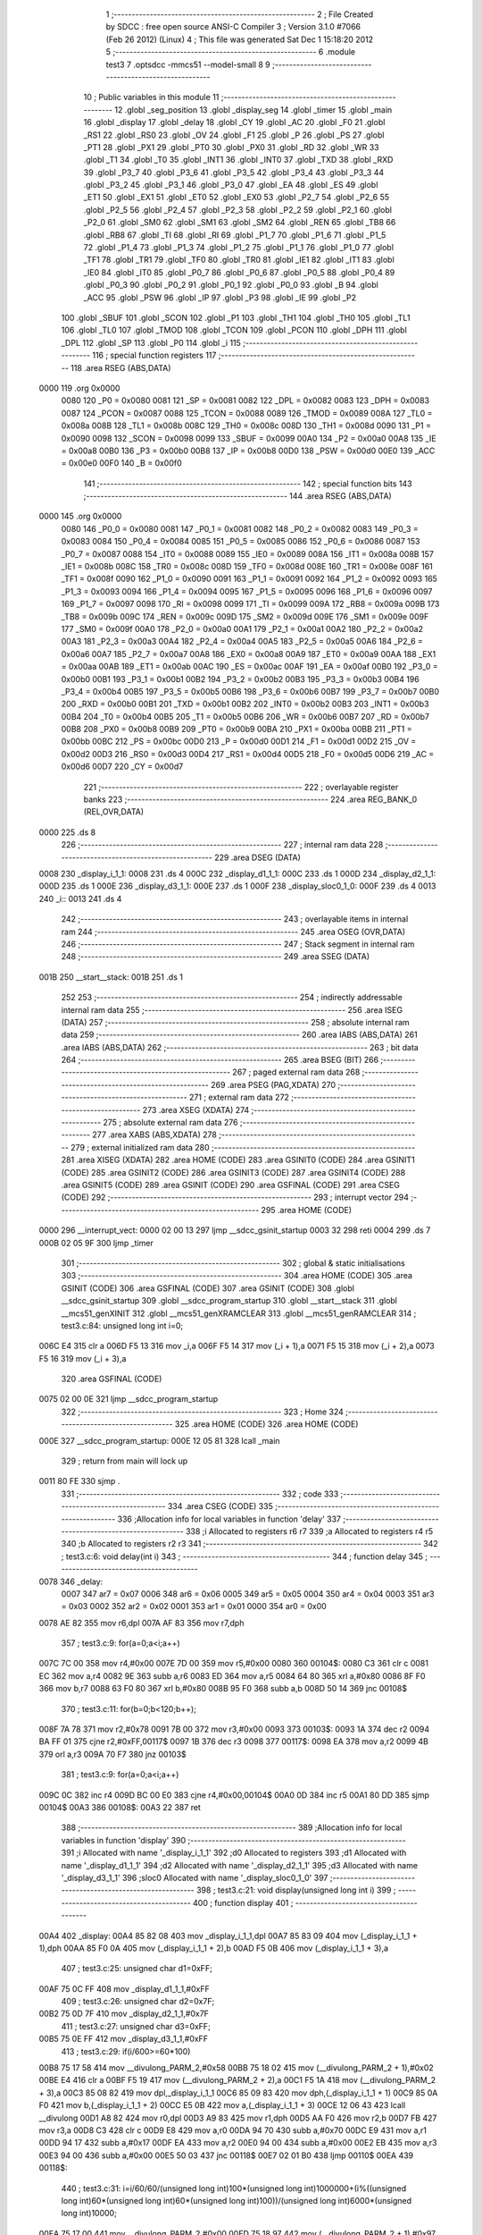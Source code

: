                               1 ;--------------------------------------------------------
                              2 ; File Created by SDCC : free open source ANSI-C Compiler
                              3 ; Version 3.1.0 #7066 (Feb 26 2012) (Linux)
                              4 ; This file was generated Sat Dec  1 15:18:20 2012
                              5 ;--------------------------------------------------------
                              6 	.module test3
                              7 	.optsdcc -mmcs51 --model-small
                              8 	
                              9 ;--------------------------------------------------------
                             10 ; Public variables in this module
                             11 ;--------------------------------------------------------
                             12 	.globl _seg_position
                             13 	.globl _display_seg
                             14 	.globl _timer
                             15 	.globl _main
                             16 	.globl _display
                             17 	.globl _delay
                             18 	.globl _CY
                             19 	.globl _AC
                             20 	.globl _F0
                             21 	.globl _RS1
                             22 	.globl _RS0
                             23 	.globl _OV
                             24 	.globl _F1
                             25 	.globl _P
                             26 	.globl _PS
                             27 	.globl _PT1
                             28 	.globl _PX1
                             29 	.globl _PT0
                             30 	.globl _PX0
                             31 	.globl _RD
                             32 	.globl _WR
                             33 	.globl _T1
                             34 	.globl _T0
                             35 	.globl _INT1
                             36 	.globl _INT0
                             37 	.globl _TXD
                             38 	.globl _RXD
                             39 	.globl _P3_7
                             40 	.globl _P3_6
                             41 	.globl _P3_5
                             42 	.globl _P3_4
                             43 	.globl _P3_3
                             44 	.globl _P3_2
                             45 	.globl _P3_1
                             46 	.globl _P3_0
                             47 	.globl _EA
                             48 	.globl _ES
                             49 	.globl _ET1
                             50 	.globl _EX1
                             51 	.globl _ET0
                             52 	.globl _EX0
                             53 	.globl _P2_7
                             54 	.globl _P2_6
                             55 	.globl _P2_5
                             56 	.globl _P2_4
                             57 	.globl _P2_3
                             58 	.globl _P2_2
                             59 	.globl _P2_1
                             60 	.globl _P2_0
                             61 	.globl _SM0
                             62 	.globl _SM1
                             63 	.globl _SM2
                             64 	.globl _REN
                             65 	.globl _TB8
                             66 	.globl _RB8
                             67 	.globl _TI
                             68 	.globl _RI
                             69 	.globl _P1_7
                             70 	.globl _P1_6
                             71 	.globl _P1_5
                             72 	.globl _P1_4
                             73 	.globl _P1_3
                             74 	.globl _P1_2
                             75 	.globl _P1_1
                             76 	.globl _P1_0
                             77 	.globl _TF1
                             78 	.globl _TR1
                             79 	.globl _TF0
                             80 	.globl _TR0
                             81 	.globl _IE1
                             82 	.globl _IT1
                             83 	.globl _IE0
                             84 	.globl _IT0
                             85 	.globl _P0_7
                             86 	.globl _P0_6
                             87 	.globl _P0_5
                             88 	.globl _P0_4
                             89 	.globl _P0_3
                             90 	.globl _P0_2
                             91 	.globl _P0_1
                             92 	.globl _P0_0
                             93 	.globl _B
                             94 	.globl _ACC
                             95 	.globl _PSW
                             96 	.globl _IP
                             97 	.globl _P3
                             98 	.globl _IE
                             99 	.globl _P2
                            100 	.globl _SBUF
                            101 	.globl _SCON
                            102 	.globl _P1
                            103 	.globl _TH1
                            104 	.globl _TH0
                            105 	.globl _TL1
                            106 	.globl _TL0
                            107 	.globl _TMOD
                            108 	.globl _TCON
                            109 	.globl _PCON
                            110 	.globl _DPH
                            111 	.globl _DPL
                            112 	.globl _SP
                            113 	.globl _P0
                            114 	.globl _i
                            115 ;--------------------------------------------------------
                            116 ; special function registers
                            117 ;--------------------------------------------------------
                            118 	.area RSEG    (ABS,DATA)
   0000                     119 	.org 0x0000
                    0080    120 _P0	=	0x0080
                    0081    121 _SP	=	0x0081
                    0082    122 _DPL	=	0x0082
                    0083    123 _DPH	=	0x0083
                    0087    124 _PCON	=	0x0087
                    0088    125 _TCON	=	0x0088
                    0089    126 _TMOD	=	0x0089
                    008A    127 _TL0	=	0x008a
                    008B    128 _TL1	=	0x008b
                    008C    129 _TH0	=	0x008c
                    008D    130 _TH1	=	0x008d
                    0090    131 _P1	=	0x0090
                    0098    132 _SCON	=	0x0098
                    0099    133 _SBUF	=	0x0099
                    00A0    134 _P2	=	0x00a0
                    00A8    135 _IE	=	0x00a8
                    00B0    136 _P3	=	0x00b0
                    00B8    137 _IP	=	0x00b8
                    00D0    138 _PSW	=	0x00d0
                    00E0    139 _ACC	=	0x00e0
                    00F0    140 _B	=	0x00f0
                            141 ;--------------------------------------------------------
                            142 ; special function bits
                            143 ;--------------------------------------------------------
                            144 	.area RSEG    (ABS,DATA)
   0000                     145 	.org 0x0000
                    0080    146 _P0_0	=	0x0080
                    0081    147 _P0_1	=	0x0081
                    0082    148 _P0_2	=	0x0082
                    0083    149 _P0_3	=	0x0083
                    0084    150 _P0_4	=	0x0084
                    0085    151 _P0_5	=	0x0085
                    0086    152 _P0_6	=	0x0086
                    0087    153 _P0_7	=	0x0087
                    0088    154 _IT0	=	0x0088
                    0089    155 _IE0	=	0x0089
                    008A    156 _IT1	=	0x008a
                    008B    157 _IE1	=	0x008b
                    008C    158 _TR0	=	0x008c
                    008D    159 _TF0	=	0x008d
                    008E    160 _TR1	=	0x008e
                    008F    161 _TF1	=	0x008f
                    0090    162 _P1_0	=	0x0090
                    0091    163 _P1_1	=	0x0091
                    0092    164 _P1_2	=	0x0092
                    0093    165 _P1_3	=	0x0093
                    0094    166 _P1_4	=	0x0094
                    0095    167 _P1_5	=	0x0095
                    0096    168 _P1_6	=	0x0096
                    0097    169 _P1_7	=	0x0097
                    0098    170 _RI	=	0x0098
                    0099    171 _TI	=	0x0099
                    009A    172 _RB8	=	0x009a
                    009B    173 _TB8	=	0x009b
                    009C    174 _REN	=	0x009c
                    009D    175 _SM2	=	0x009d
                    009E    176 _SM1	=	0x009e
                    009F    177 _SM0	=	0x009f
                    00A0    178 _P2_0	=	0x00a0
                    00A1    179 _P2_1	=	0x00a1
                    00A2    180 _P2_2	=	0x00a2
                    00A3    181 _P2_3	=	0x00a3
                    00A4    182 _P2_4	=	0x00a4
                    00A5    183 _P2_5	=	0x00a5
                    00A6    184 _P2_6	=	0x00a6
                    00A7    185 _P2_7	=	0x00a7
                    00A8    186 _EX0	=	0x00a8
                    00A9    187 _ET0	=	0x00a9
                    00AA    188 _EX1	=	0x00aa
                    00AB    189 _ET1	=	0x00ab
                    00AC    190 _ES	=	0x00ac
                    00AF    191 _EA	=	0x00af
                    00B0    192 _P3_0	=	0x00b0
                    00B1    193 _P3_1	=	0x00b1
                    00B2    194 _P3_2	=	0x00b2
                    00B3    195 _P3_3	=	0x00b3
                    00B4    196 _P3_4	=	0x00b4
                    00B5    197 _P3_5	=	0x00b5
                    00B6    198 _P3_6	=	0x00b6
                    00B7    199 _P3_7	=	0x00b7
                    00B0    200 _RXD	=	0x00b0
                    00B1    201 _TXD	=	0x00b1
                    00B2    202 _INT0	=	0x00b2
                    00B3    203 _INT1	=	0x00b3
                    00B4    204 _T0	=	0x00b4
                    00B5    205 _T1	=	0x00b5
                    00B6    206 _WR	=	0x00b6
                    00B7    207 _RD	=	0x00b7
                    00B8    208 _PX0	=	0x00b8
                    00B9    209 _PT0	=	0x00b9
                    00BA    210 _PX1	=	0x00ba
                    00BB    211 _PT1	=	0x00bb
                    00BC    212 _PS	=	0x00bc
                    00D0    213 _P	=	0x00d0
                    00D1    214 _F1	=	0x00d1
                    00D2    215 _OV	=	0x00d2
                    00D3    216 _RS0	=	0x00d3
                    00D4    217 _RS1	=	0x00d4
                    00D5    218 _F0	=	0x00d5
                    00D6    219 _AC	=	0x00d6
                    00D7    220 _CY	=	0x00d7
                            221 ;--------------------------------------------------------
                            222 ; overlayable register banks
                            223 ;--------------------------------------------------------
                            224 	.area REG_BANK_0	(REL,OVR,DATA)
   0000                     225 	.ds 8
                            226 ;--------------------------------------------------------
                            227 ; internal ram data
                            228 ;--------------------------------------------------------
                            229 	.area DSEG    (DATA)
   0008                     230 _display_i_1_1:
   0008                     231 	.ds 4
   000C                     232 _display_d1_1_1:
   000C                     233 	.ds 1
   000D                     234 _display_d2_1_1:
   000D                     235 	.ds 1
   000E                     236 _display_d3_1_1:
   000E                     237 	.ds 1
   000F                     238 _display_sloc0_1_0:
   000F                     239 	.ds 4
   0013                     240 _i::
   0013                     241 	.ds 4
                            242 ;--------------------------------------------------------
                            243 ; overlayable items in internal ram 
                            244 ;--------------------------------------------------------
                            245 	.area	OSEG    (OVR,DATA)
                            246 ;--------------------------------------------------------
                            247 ; Stack segment in internal ram 
                            248 ;--------------------------------------------------------
                            249 	.area	SSEG	(DATA)
   001B                     250 __start__stack:
   001B                     251 	.ds	1
                            252 
                            253 ;--------------------------------------------------------
                            254 ; indirectly addressable internal ram data
                            255 ;--------------------------------------------------------
                            256 	.area ISEG    (DATA)
                            257 ;--------------------------------------------------------
                            258 ; absolute internal ram data
                            259 ;--------------------------------------------------------
                            260 	.area IABS    (ABS,DATA)
                            261 	.area IABS    (ABS,DATA)
                            262 ;--------------------------------------------------------
                            263 ; bit data
                            264 ;--------------------------------------------------------
                            265 	.area BSEG    (BIT)
                            266 ;--------------------------------------------------------
                            267 ; paged external ram data
                            268 ;--------------------------------------------------------
                            269 	.area PSEG    (PAG,XDATA)
                            270 ;--------------------------------------------------------
                            271 ; external ram data
                            272 ;--------------------------------------------------------
                            273 	.area XSEG    (XDATA)
                            274 ;--------------------------------------------------------
                            275 ; absolute external ram data
                            276 ;--------------------------------------------------------
                            277 	.area XABS    (ABS,XDATA)
                            278 ;--------------------------------------------------------
                            279 ; external initialized ram data
                            280 ;--------------------------------------------------------
                            281 	.area XISEG   (XDATA)
                            282 	.area HOME    (CODE)
                            283 	.area GSINIT0 (CODE)
                            284 	.area GSINIT1 (CODE)
                            285 	.area GSINIT2 (CODE)
                            286 	.area GSINIT3 (CODE)
                            287 	.area GSINIT4 (CODE)
                            288 	.area GSINIT5 (CODE)
                            289 	.area GSINIT  (CODE)
                            290 	.area GSFINAL (CODE)
                            291 	.area CSEG    (CODE)
                            292 ;--------------------------------------------------------
                            293 ; interrupt vector 
                            294 ;--------------------------------------------------------
                            295 	.area HOME    (CODE)
   0000                     296 __interrupt_vect:
   0000 02 00 13            297 	ljmp	__sdcc_gsinit_startup
   0003 32                  298 	reti
   0004                     299 	.ds	7
   000B 02 05 9F            300 	ljmp	_timer
                            301 ;--------------------------------------------------------
                            302 ; global & static initialisations
                            303 ;--------------------------------------------------------
                            304 	.area HOME    (CODE)
                            305 	.area GSINIT  (CODE)
                            306 	.area GSFINAL (CODE)
                            307 	.area GSINIT  (CODE)
                            308 	.globl __sdcc_gsinit_startup
                            309 	.globl __sdcc_program_startup
                            310 	.globl __start__stack
                            311 	.globl __mcs51_genXINIT
                            312 	.globl __mcs51_genXRAMCLEAR
                            313 	.globl __mcs51_genRAMCLEAR
                            314 ;	test3.c:84: unsigned long int i=0;
   006C E4                  315 	clr	a
   006D F5 13               316 	mov	_i,a
   006F F5 14               317 	mov	(_i + 1),a
   0071 F5 15               318 	mov	(_i + 2),a
   0073 F5 16               319 	mov	(_i + 3),a
                            320 	.area GSFINAL (CODE)
   0075 02 00 0E            321 	ljmp	__sdcc_program_startup
                            322 ;--------------------------------------------------------
                            323 ; Home
                            324 ;--------------------------------------------------------
                            325 	.area HOME    (CODE)
                            326 	.area HOME    (CODE)
   000E                     327 __sdcc_program_startup:
   000E 12 05 81            328 	lcall	_main
                            329 ;	return from main will lock up
   0011 80 FE               330 	sjmp .
                            331 ;--------------------------------------------------------
                            332 ; code
                            333 ;--------------------------------------------------------
                            334 	.area CSEG    (CODE)
                            335 ;------------------------------------------------------------
                            336 ;Allocation info for local variables in function 'delay'
                            337 ;------------------------------------------------------------
                            338 ;i                         Allocated to registers r6 r7 
                            339 ;a                         Allocated to registers r4 r5 
                            340 ;b                         Allocated to registers r2 r3 
                            341 ;------------------------------------------------------------
                            342 ;	test3.c:6: void delay(int i)
                            343 ;	-----------------------------------------
                            344 ;	 function delay
                            345 ;	-----------------------------------------
   0078                     346 _delay:
                    0007    347 	ar7 = 0x07
                    0006    348 	ar6 = 0x06
                    0005    349 	ar5 = 0x05
                    0004    350 	ar4 = 0x04
                    0003    351 	ar3 = 0x03
                    0002    352 	ar2 = 0x02
                    0001    353 	ar1 = 0x01
                    0000    354 	ar0 = 0x00
   0078 AE 82               355 	mov	r6,dpl
   007A AF 83               356 	mov	r7,dph
                            357 ;	test3.c:9: for(a=0;a<i;a++)
   007C 7C 00               358 	mov	r4,#0x00
   007E 7D 00               359 	mov	r5,#0x00
   0080                     360 00104$:
   0080 C3                  361 	clr	c
   0081 EC                  362 	mov	a,r4
   0082 9E                  363 	subb	a,r6
   0083 ED                  364 	mov	a,r5
   0084 64 80               365 	xrl	a,#0x80
   0086 8F F0               366 	mov	b,r7
   0088 63 F0 80            367 	xrl	b,#0x80
   008B 95 F0               368 	subb	a,b
   008D 50 14               369 	jnc	00108$
                            370 ;	test3.c:11: for(b=0;b<120;b++);
   008F 7A 78               371 	mov	r2,#0x78
   0091 7B 00               372 	mov	r3,#0x00
   0093                     373 00103$:
   0093 1A                  374 	dec	r2
   0094 BA FF 01            375 	cjne	r2,#0xFF,00117$
   0097 1B                  376 	dec	r3
   0098                     377 00117$:
   0098 EA                  378 	mov	a,r2
   0099 4B                  379 	orl	a,r3
   009A 70 F7               380 	jnz	00103$
                            381 ;	test3.c:9: for(a=0;a<i;a++)
   009C 0C                  382 	inc	r4
   009D BC 00 E0            383 	cjne	r4,#0x00,00104$
   00A0 0D                  384 	inc	r5
   00A1 80 DD               385 	sjmp	00104$
   00A3                     386 00108$:
   00A3 22                  387 	ret
                            388 ;------------------------------------------------------------
                            389 ;Allocation info for local variables in function 'display'
                            390 ;------------------------------------------------------------
                            391 ;i                         Allocated with name '_display_i_1_1'
                            392 ;d0                        Allocated to registers 
                            393 ;d1                        Allocated with name '_display_d1_1_1'
                            394 ;d2                        Allocated with name '_display_d2_1_1'
                            395 ;d3                        Allocated with name '_display_d3_1_1'
                            396 ;sloc0                     Allocated with name '_display_sloc0_1_0'
                            397 ;------------------------------------------------------------
                            398 ;	test3.c:21: void display(unsigned long int i)
                            399 ;	-----------------------------------------
                            400 ;	 function display
                            401 ;	-----------------------------------------
   00A4                     402 _display:
   00A4 85 82 08            403 	mov	_display_i_1_1,dpl
   00A7 85 83 09            404 	mov	(_display_i_1_1 + 1),dph
   00AA 85 F0 0A            405 	mov	(_display_i_1_1 + 2),b
   00AD F5 0B               406 	mov	(_display_i_1_1 + 3),a
                            407 ;	test3.c:25: unsigned char d1=0xFF;
   00AF 75 0C FF            408 	mov	_display_d1_1_1,#0xFF
                            409 ;	test3.c:26: unsigned char d2=0x7F;
   00B2 75 0D 7F            410 	mov	_display_d2_1_1,#0x7F
                            411 ;	test3.c:27: unsigned char d3=0xFF;
   00B5 75 0E FF            412 	mov	_display_d3_1_1,#0xFF
                            413 ;	test3.c:29: if(i/600>=60*100)
   00B8 75 17 58            414 	mov	__divulong_PARM_2,#0x58
   00BB 75 18 02            415 	mov	(__divulong_PARM_2 + 1),#0x02
   00BE E4                  416 	clr	a
   00BF F5 19               417 	mov	(__divulong_PARM_2 + 2),a
   00C1 F5 1A               418 	mov	(__divulong_PARM_2 + 3),a
   00C3 85 08 82            419 	mov	dpl,_display_i_1_1
   00C6 85 09 83            420 	mov	dph,(_display_i_1_1 + 1)
   00C9 85 0A F0            421 	mov	b,(_display_i_1_1 + 2)
   00CC E5 0B               422 	mov	a,(_display_i_1_1 + 3)
   00CE 12 06 43            423 	lcall	__divulong
   00D1 A8 82               424 	mov	r0,dpl
   00D3 A9 83               425 	mov	r1,dph
   00D5 AA F0               426 	mov	r2,b
   00D7 FB                  427 	mov	r3,a
   00D8 C3                  428 	clr	c
   00D9 E8                  429 	mov	a,r0
   00DA 94 70               430 	subb	a,#0x70
   00DC E9                  431 	mov	a,r1
   00DD 94 17               432 	subb	a,#0x17
   00DF EA                  433 	mov	a,r2
   00E0 94 00               434 	subb	a,#0x00
   00E2 EB                  435 	mov	a,r3
   00E3 94 00               436 	subb	a,#0x00
   00E5 50 03               437 	jnc	00118$
   00E7 02 01 B0            438 	ljmp	00110$
   00EA                     439 00118$:
                            440 ;	test3.c:31: i=i/60/60/(unsigned long int)100*(unsigned long int)1000000+(i%((unsigned long int)60*(unsigned long int)60*(unsigned long int)100))/(unsigned long int)6000*(unsigned long int)10000;
   00EA 75 17 00            441 	mov	__divulong_PARM_2,#0x00
   00ED 75 18 97            442 	mov	(__divulong_PARM_2 + 1),#0x97
   00F0 75 19 49            443 	mov	(__divulong_PARM_2 + 2),#0x49
   00F3 75 1A 01            444 	mov	(__divulong_PARM_2 + 3),#0x01
   00F6 85 08 82            445 	mov	dpl,_display_i_1_1
   00F9 85 09 83            446 	mov	dph,(_display_i_1_1 + 1)
   00FC 85 0A F0            447 	mov	b,(_display_i_1_1 + 2)
   00FF E5 0B               448 	mov	a,(_display_i_1_1 + 3)
   0101 12 06 43            449 	lcall	__divulong
   0104 85 82 17            450 	mov	__mullong_PARM_2,dpl
   0107 85 83 18            451 	mov	(__mullong_PARM_2 + 1),dph
   010A 85 F0 19            452 	mov	(__mullong_PARM_2 + 2),b
   010D F5 1A               453 	mov	(__mullong_PARM_2 + 3),a
   010F 90 42 40            454 	mov	dptr,#0x4240
   0112 75 F0 0F            455 	mov	b,#0x0F
   0115 E4                  456 	clr	a
   0116 12 06 A8            457 	lcall	__mullong
   0119 85 82 0F            458 	mov	_display_sloc0_1_0,dpl
   011C 85 83 10            459 	mov	(_display_sloc0_1_0 + 1),dph
   011F 85 F0 11            460 	mov	(_display_sloc0_1_0 + 2),b
   0122 F5 12               461 	mov	(_display_sloc0_1_0 + 3),a
   0124 75 17 40            462 	mov	__modulong_PARM_2,#0x40
   0127 75 18 7E            463 	mov	(__modulong_PARM_2 + 1),#0x7E
   012A 75 19 05            464 	mov	(__modulong_PARM_2 + 2),#0x05
   012D 75 1A 00            465 	mov	(__modulong_PARM_2 + 3),#0x00
   0130 85 08 82            466 	mov	dpl,_display_i_1_1
   0133 85 09 83            467 	mov	dph,(_display_i_1_1 + 1)
   0136 85 0A F0            468 	mov	b,(_display_i_1_1 + 2)
   0139 E5 0B               469 	mov	a,(_display_i_1_1 + 3)
   013B 12 05 C0            470 	lcall	__modulong
   013E A8 82               471 	mov	r0,dpl
   0140 A9 83               472 	mov	r1,dph
   0142 AA F0               473 	mov	r2,b
   0144 FB                  474 	mov	r3,a
   0145 75 17 70            475 	mov	__divulong_PARM_2,#0x70
   0148 75 18 17            476 	mov	(__divulong_PARM_2 + 1),#0x17
   014B E4                  477 	clr	a
   014C F5 19               478 	mov	(__divulong_PARM_2 + 2),a
   014E F5 1A               479 	mov	(__divulong_PARM_2 + 3),a
   0150 88 82               480 	mov	dpl,r0
   0152 89 83               481 	mov	dph,r1
   0154 8A F0               482 	mov	b,r2
   0156 EB                  483 	mov	a,r3
   0157 12 06 43            484 	lcall	__divulong
   015A 85 82 17            485 	mov	__mullong_PARM_2,dpl
   015D 85 83 18            486 	mov	(__mullong_PARM_2 + 1),dph
   0160 85 F0 19            487 	mov	(__mullong_PARM_2 + 2),b
   0163 F5 1A               488 	mov	(__mullong_PARM_2 + 3),a
   0165 90 27 10            489 	mov	dptr,#0x2710
   0168 E4                  490 	clr	a
   0169 F5 F0               491 	mov	b,a
   016B 12 06 A8            492 	lcall	__mullong
   016E A8 82               493 	mov	r0,dpl
   0170 A9 83               494 	mov	r1,dph
   0172 AA F0               495 	mov	r2,b
   0174 FB                  496 	mov	r3,a
   0175 E8                  497 	mov	a,r0
   0176 25 0F               498 	add	a,_display_sloc0_1_0
   0178 F5 08               499 	mov	_display_i_1_1,a
   017A E9                  500 	mov	a,r1
   017B 35 10               501 	addc	a,(_display_sloc0_1_0 + 1)
   017D F5 09               502 	mov	(_display_i_1_1 + 1),a
   017F EA                  503 	mov	a,r2
   0180 35 11               504 	addc	a,(_display_sloc0_1_0 + 2)
   0182 F5 0A               505 	mov	(_display_i_1_1 + 2),a
   0184 EB                  506 	mov	a,r3
   0185 35 12               507 	addc	a,(_display_sloc0_1_0 + 3)
   0187 F5 0B               508 	mov	(_display_i_1_1 + 3),a
                            509 ;	test3.c:32: i/=(unsigned long int)10000;
   0189 75 17 10            510 	mov	__divulong_PARM_2,#0x10
   018C 75 18 27            511 	mov	(__divulong_PARM_2 + 1),#0x27
   018F E4                  512 	clr	a
   0190 F5 19               513 	mov	(__divulong_PARM_2 + 2),a
   0192 F5 1A               514 	mov	(__divulong_PARM_2 + 3),a
   0194 85 08 82            515 	mov	dpl,_display_i_1_1
   0197 85 09 83            516 	mov	dph,(_display_i_1_1 + 1)
   019A 85 0A F0            517 	mov	b,(_display_i_1_1 + 2)
   019D E5 0B               518 	mov	a,(_display_i_1_1 + 3)
   019F 12 06 43            519 	lcall	__divulong
   01A2 85 82 08            520 	mov	_display_i_1_1,dpl
   01A5 85 83 09            521 	mov	(_display_i_1_1 + 1),dph
   01A8 85 F0 0A            522 	mov	(_display_i_1_1 + 2),b
   01AB F5 0B               523 	mov	(_display_i_1_1 + 3),a
   01AD 02 04 5A            524 	ljmp	00111$
   01B0                     525 00110$:
                            526 ;	test3.c:37: else if(i/60>=60*100)
   01B0 75 17 3C            527 	mov	__divulong_PARM_2,#0x3C
   01B3 E4                  528 	clr	a
   01B4 F5 18               529 	mov	(__divulong_PARM_2 + 1),a
   01B6 F5 19               530 	mov	(__divulong_PARM_2 + 2),a
   01B8 F5 1A               531 	mov	(__divulong_PARM_2 + 3),a
   01BA 85 08 82            532 	mov	dpl,_display_i_1_1
   01BD 85 09 83            533 	mov	dph,(_display_i_1_1 + 1)
   01C0 85 0A F0            534 	mov	b,(_display_i_1_1 + 2)
   01C3 E5 0B               535 	mov	a,(_display_i_1_1 + 3)
   01C5 12 06 43            536 	lcall	__divulong
   01C8 A8 82               537 	mov	r0,dpl
   01CA A9 83               538 	mov	r1,dph
   01CC AA F0               539 	mov	r2,b
   01CE FB                  540 	mov	r3,a
   01CF C3                  541 	clr	c
   01D0 E8                  542 	mov	a,r0
   01D1 94 70               543 	subb	a,#0x70
   01D3 E9                  544 	mov	a,r1
   01D4 94 17               545 	subb	a,#0x17
   01D6 EA                  546 	mov	a,r2
   01D7 94 00               547 	subb	a,#0x00
   01D9 EB                  548 	mov	a,r3
   01DA 94 00               549 	subb	a,#0x00
   01DC 50 03               550 	jnc	00119$
   01DE 02 02 F4            551 	ljmp	00107$
   01E1                     552 00119$:
                            553 ;	test3.c:39: i=i/60/60/(unsigned long int)100*(unsigned long int)1000000+(i%((unsigned long int)60*(unsigned long int)60*(unsigned long int)100))/(unsigned long int)6000*(unsigned long int)10000 + i%(unsigned long int)6000;
   01E1 75 17 00            554 	mov	__divulong_PARM_2,#0x00
   01E4 75 18 97            555 	mov	(__divulong_PARM_2 + 1),#0x97
   01E7 75 19 49            556 	mov	(__divulong_PARM_2 + 2),#0x49
   01EA 75 1A 01            557 	mov	(__divulong_PARM_2 + 3),#0x01
   01ED 85 08 82            558 	mov	dpl,_display_i_1_1
   01F0 85 09 83            559 	mov	dph,(_display_i_1_1 + 1)
   01F3 85 0A F0            560 	mov	b,(_display_i_1_1 + 2)
   01F6 E5 0B               561 	mov	a,(_display_i_1_1 + 3)
   01F8 12 06 43            562 	lcall	__divulong
   01FB 85 82 17            563 	mov	__mullong_PARM_2,dpl
   01FE 85 83 18            564 	mov	(__mullong_PARM_2 + 1),dph
   0201 85 F0 19            565 	mov	(__mullong_PARM_2 + 2),b
   0204 F5 1A               566 	mov	(__mullong_PARM_2 + 3),a
   0206 90 42 40            567 	mov	dptr,#0x4240
   0209 75 F0 0F            568 	mov	b,#0x0F
   020C E4                  569 	clr	a
   020D 12 06 A8            570 	lcall	__mullong
   0210 A8 82               571 	mov	r0,dpl
   0212 A9 83               572 	mov	r1,dph
   0214 AA F0               573 	mov	r2,b
   0216 FB                  574 	mov	r3,a
   0217 75 17 40            575 	mov	__modulong_PARM_2,#0x40
   021A 75 18 7E            576 	mov	(__modulong_PARM_2 + 1),#0x7E
   021D 75 19 05            577 	mov	(__modulong_PARM_2 + 2),#0x05
   0220 75 1A 00            578 	mov	(__modulong_PARM_2 + 3),#0x00
   0223 85 08 82            579 	mov	dpl,_display_i_1_1
   0226 85 09 83            580 	mov	dph,(_display_i_1_1 + 1)
   0229 85 0A F0            581 	mov	b,(_display_i_1_1 + 2)
   022C E5 0B               582 	mov	a,(_display_i_1_1 + 3)
   022E C0 03               583 	push	ar3
   0230 C0 02               584 	push	ar2
   0232 C0 01               585 	push	ar1
   0234 C0 00               586 	push	ar0
   0236 12 05 C0            587 	lcall	__modulong
   0239 AC 82               588 	mov	r4,dpl
   023B AD 83               589 	mov	r5,dph
   023D AE F0               590 	mov	r6,b
   023F FF                  591 	mov	r7,a
   0240 75 17 70            592 	mov	__divulong_PARM_2,#0x70
   0243 75 18 17            593 	mov	(__divulong_PARM_2 + 1),#0x17
   0246 E4                  594 	clr	a
   0247 F5 19               595 	mov	(__divulong_PARM_2 + 2),a
   0249 F5 1A               596 	mov	(__divulong_PARM_2 + 3),a
   024B 8C 82               597 	mov	dpl,r4
   024D 8D 83               598 	mov	dph,r5
   024F 8E F0               599 	mov	b,r6
   0251 EF                  600 	mov	a,r7
   0252 12 06 43            601 	lcall	__divulong
   0255 85 82 17            602 	mov	__mullong_PARM_2,dpl
   0258 85 83 18            603 	mov	(__mullong_PARM_2 + 1),dph
   025B 85 F0 19            604 	mov	(__mullong_PARM_2 + 2),b
   025E F5 1A               605 	mov	(__mullong_PARM_2 + 3),a
   0260 90 27 10            606 	mov	dptr,#0x2710
   0263 E4                  607 	clr	a
   0264 F5 F0               608 	mov	b,a
   0266 12 06 A8            609 	lcall	__mullong
   0269 AC 82               610 	mov	r4,dpl
   026B AD 83               611 	mov	r5,dph
   026D AE F0               612 	mov	r6,b
   026F FF                  613 	mov	r7,a
   0270 D0 00               614 	pop	ar0
   0272 D0 01               615 	pop	ar1
   0274 D0 02               616 	pop	ar2
   0276 D0 03               617 	pop	ar3
   0278 EC                  618 	mov	a,r4
   0279 28                  619 	add	a,r0
   027A F8                  620 	mov	r0,a
   027B ED                  621 	mov	a,r5
   027C 39                  622 	addc	a,r1
   027D F9                  623 	mov	r1,a
   027E EE                  624 	mov	a,r6
   027F 3A                  625 	addc	a,r2
   0280 FA                  626 	mov	r2,a
   0281 EF                  627 	mov	a,r7
   0282 3B                  628 	addc	a,r3
   0283 FB                  629 	mov	r3,a
   0284 75 17 70            630 	mov	__modulong_PARM_2,#0x70
   0287 75 18 17            631 	mov	(__modulong_PARM_2 + 1),#0x17
   028A E4                  632 	clr	a
   028B F5 19               633 	mov	(__modulong_PARM_2 + 2),a
   028D F5 1A               634 	mov	(__modulong_PARM_2 + 3),a
   028F 85 08 82            635 	mov	dpl,_display_i_1_1
   0292 85 09 83            636 	mov	dph,(_display_i_1_1 + 1)
   0295 85 0A F0            637 	mov	b,(_display_i_1_1 + 2)
   0298 E5 0B               638 	mov	a,(_display_i_1_1 + 3)
   029A C0 03               639 	push	ar3
   029C C0 02               640 	push	ar2
   029E C0 01               641 	push	ar1
   02A0 C0 00               642 	push	ar0
   02A2 12 05 C0            643 	lcall	__modulong
   02A5 AC 82               644 	mov	r4,dpl
   02A7 AD 83               645 	mov	r5,dph
   02A9 AE F0               646 	mov	r6,b
   02AB FF                  647 	mov	r7,a
   02AC D0 00               648 	pop	ar0
   02AE D0 01               649 	pop	ar1
   02B0 D0 02               650 	pop	ar2
   02B2 D0 03               651 	pop	ar3
   02B4 EC                  652 	mov	a,r4
   02B5 28                  653 	add	a,r0
   02B6 F5 08               654 	mov	_display_i_1_1,a
   02B8 ED                  655 	mov	a,r5
   02B9 39                  656 	addc	a,r1
   02BA F5 09               657 	mov	(_display_i_1_1 + 1),a
   02BC EE                  658 	mov	a,r6
   02BD 3A                  659 	addc	a,r2
   02BE F5 0A               660 	mov	(_display_i_1_1 + 2),a
   02C0 EF                  661 	mov	a,r7
   02C1 3B                  662 	addc	a,r3
   02C2 F5 0B               663 	mov	(_display_i_1_1 + 3),a
                            664 ;	test3.c:40: i/=1000;
   02C4 75 17 E8            665 	mov	__divulong_PARM_2,#0xE8
   02C7 75 18 03            666 	mov	(__divulong_PARM_2 + 1),#0x03
   02CA E4                  667 	clr	a
   02CB F5 19               668 	mov	(__divulong_PARM_2 + 2),a
   02CD F5 1A               669 	mov	(__divulong_PARM_2 + 3),a
   02CF 85 08 82            670 	mov	dpl,_display_i_1_1
   02D2 85 09 83            671 	mov	dph,(_display_i_1_1 + 1)
   02D5 85 0A F0            672 	mov	b,(_display_i_1_1 + 2)
   02D8 E5 0B               673 	mov	a,(_display_i_1_1 + 3)
   02DA 12 06 43            674 	lcall	__divulong
   02DD 85 82 08            675 	mov	_display_i_1_1,dpl
   02E0 85 83 09            676 	mov	(_display_i_1_1 + 1),dph
   02E3 85 F0 0A            677 	mov	(_display_i_1_1 + 2),b
   02E6 F5 0B               678 	mov	(_display_i_1_1 + 3),a
                            679 ;	test3.c:41: d2=0xFF;
   02E8 75 0D FF            680 	mov	_display_d2_1_1,#0xFF
                            681 ;	test3.c:42: d1=0x7F;
   02EB 75 0C 7F            682 	mov	_display_d1_1_1,#0x7F
                            683 ;	test3.c:43: d3=0x7F;
   02EE 75 0E 7F            684 	mov	_display_d3_1_1,#0x7F
   02F1 02 04 5A            685 	ljmp	00111$
   02F4                     686 00107$:
                            687 ;	test3.c:45: else if(i>=60000)
   02F4 C3                  688 	clr	c
   02F5 E5 08               689 	mov	a,_display_i_1_1
   02F7 94 60               690 	subb	a,#0x60
   02F9 E5 09               691 	mov	a,(_display_i_1_1 + 1)
   02FB 94 EA               692 	subb	a,#0xEA
   02FD E5 0A               693 	mov	a,(_display_i_1_1 + 2)
   02FF 94 00               694 	subb	a,#0x00
   0301 E5 0B               695 	mov	a,(_display_i_1_1 + 3)
   0303 94 00               696 	subb	a,#0x00
   0305 50 03               697 	jnc	00120$
   0307 02 03 A4            698 	ljmp	00104$
   030A                     699 00120$:
                            700 ;	test3.c:47: i=i/6000*10000+i%6000;
   030A 75 17 70            701 	mov	__divulong_PARM_2,#0x70
   030D 75 18 17            702 	mov	(__divulong_PARM_2 + 1),#0x17
   0310 E4                  703 	clr	a
   0311 F5 19               704 	mov	(__divulong_PARM_2 + 2),a
   0313 F5 1A               705 	mov	(__divulong_PARM_2 + 3),a
   0315 85 08 82            706 	mov	dpl,_display_i_1_1
   0318 85 09 83            707 	mov	dph,(_display_i_1_1 + 1)
   031B 85 0A F0            708 	mov	b,(_display_i_1_1 + 2)
   031E E5 0B               709 	mov	a,(_display_i_1_1 + 3)
   0320 12 06 43            710 	lcall	__divulong
   0323 85 82 17            711 	mov	__mullong_PARM_2,dpl
   0326 85 83 18            712 	mov	(__mullong_PARM_2 + 1),dph
   0329 85 F0 19            713 	mov	(__mullong_PARM_2 + 2),b
   032C F5 1A               714 	mov	(__mullong_PARM_2 + 3),a
   032E 90 27 10            715 	mov	dptr,#0x2710
   0331 E4                  716 	clr	a
   0332 F5 F0               717 	mov	b,a
   0334 12 06 A8            718 	lcall	__mullong
   0337 AC 82               719 	mov	r4,dpl
   0339 AD 83               720 	mov	r5,dph
   033B AE F0               721 	mov	r6,b
   033D FF                  722 	mov	r7,a
   033E 75 17 70            723 	mov	__modulong_PARM_2,#0x70
   0341 75 18 17            724 	mov	(__modulong_PARM_2 + 1),#0x17
   0344 E4                  725 	clr	a
   0345 F5 19               726 	mov	(__modulong_PARM_2 + 2),a
   0347 F5 1A               727 	mov	(__modulong_PARM_2 + 3),a
   0349 85 08 82            728 	mov	dpl,_display_i_1_1
   034C 85 09 83            729 	mov	dph,(_display_i_1_1 + 1)
   034F 85 0A F0            730 	mov	b,(_display_i_1_1 + 2)
   0352 E5 0B               731 	mov	a,(_display_i_1_1 + 3)
   0354 C0 07               732 	push	ar7
   0356 C0 06               733 	push	ar6
   0358 C0 05               734 	push	ar5
   035A C0 04               735 	push	ar4
   035C 12 05 C0            736 	lcall	__modulong
   035F A8 82               737 	mov	r0,dpl
   0361 A9 83               738 	mov	r1,dph
   0363 AA F0               739 	mov	r2,b
   0365 FB                  740 	mov	r3,a
   0366 D0 04               741 	pop	ar4
   0368 D0 05               742 	pop	ar5
   036A D0 06               743 	pop	ar6
   036C D0 07               744 	pop	ar7
   036E E8                  745 	mov	a,r0
   036F 2C                  746 	add	a,r4
   0370 F5 08               747 	mov	_display_i_1_1,a
   0372 E9                  748 	mov	a,r1
   0373 3D                  749 	addc	a,r5
   0374 F5 09               750 	mov	(_display_i_1_1 + 1),a
   0376 EA                  751 	mov	a,r2
   0377 3E                  752 	addc	a,r6
   0378 F5 0A               753 	mov	(_display_i_1_1 + 2),a
   037A EB                  754 	mov	a,r3
   037B 3F                  755 	addc	a,r7
   037C F5 0B               756 	mov	(_display_i_1_1 + 3),a
                            757 ;	test3.c:48: i/=100;
   037E 75 17 64            758 	mov	__divulong_PARM_2,#0x64
   0381 E4                  759 	clr	a
   0382 F5 18               760 	mov	(__divulong_PARM_2 + 1),a
   0384 F5 19               761 	mov	(__divulong_PARM_2 + 2),a
   0386 F5 1A               762 	mov	(__divulong_PARM_2 + 3),a
   0388 85 08 82            763 	mov	dpl,_display_i_1_1
   038B 85 09 83            764 	mov	dph,(_display_i_1_1 + 1)
   038E 85 0A F0            765 	mov	b,(_display_i_1_1 + 2)
   0391 E5 0B               766 	mov	a,(_display_i_1_1 + 3)
   0393 12 06 43            767 	lcall	__divulong
   0396 85 82 08            768 	mov	_display_i_1_1,dpl
   0399 85 83 09            769 	mov	(_display_i_1_1 + 1),dph
   039C 85 F0 0A            770 	mov	(_display_i_1_1 + 2),b
   039F F5 0B               771 	mov	(_display_i_1_1 + 3),a
   03A1 02 04 5A            772 	ljmp	00111$
   03A4                     773 00104$:
                            774 ;	test3.c:53: else if(i>=6000)
   03A4 C3                  775 	clr	c
   03A5 E5 08               776 	mov	a,_display_i_1_1
   03A7 94 70               777 	subb	a,#0x70
   03A9 E5 09               778 	mov	a,(_display_i_1_1 + 1)
   03AB 94 17               779 	subb	a,#0x17
   03AD E5 0A               780 	mov	a,(_display_i_1_1 + 2)
   03AF 94 00               781 	subb	a,#0x00
   03B1 E5 0B               782 	mov	a,(_display_i_1_1 + 3)
   03B3 94 00               783 	subb	a,#0x00
   03B5 50 03               784 	jnc	00121$
   03B7 02 04 5A            785 	ljmp	00111$
   03BA                     786 00121$:
                            787 ;	test3.c:56: i=i/6000*10000+i%6000;
   03BA 75 17 70            788 	mov	__divulong_PARM_2,#0x70
   03BD 75 18 17            789 	mov	(__divulong_PARM_2 + 1),#0x17
   03C0 E4                  790 	clr	a
   03C1 F5 19               791 	mov	(__divulong_PARM_2 + 2),a
   03C3 F5 1A               792 	mov	(__divulong_PARM_2 + 3),a
   03C5 85 08 82            793 	mov	dpl,_display_i_1_1
   03C8 85 09 83            794 	mov	dph,(_display_i_1_1 + 1)
   03CB 85 0A F0            795 	mov	b,(_display_i_1_1 + 2)
   03CE E5 0B               796 	mov	a,(_display_i_1_1 + 3)
   03D0 12 06 43            797 	lcall	__divulong
   03D3 85 82 17            798 	mov	__mullong_PARM_2,dpl
   03D6 85 83 18            799 	mov	(__mullong_PARM_2 + 1),dph
   03D9 85 F0 19            800 	mov	(__mullong_PARM_2 + 2),b
   03DC F5 1A               801 	mov	(__mullong_PARM_2 + 3),a
   03DE 90 27 10            802 	mov	dptr,#0x2710
   03E1 E4                  803 	clr	a
   03E2 F5 F0               804 	mov	b,a
   03E4 12 06 A8            805 	lcall	__mullong
   03E7 AC 82               806 	mov	r4,dpl
   03E9 AD 83               807 	mov	r5,dph
   03EB AE F0               808 	mov	r6,b
   03ED FF                  809 	mov	r7,a
   03EE 75 17 70            810 	mov	__modulong_PARM_2,#0x70
   03F1 75 18 17            811 	mov	(__modulong_PARM_2 + 1),#0x17
   03F4 E4                  812 	clr	a
   03F5 F5 19               813 	mov	(__modulong_PARM_2 + 2),a
   03F7 F5 1A               814 	mov	(__modulong_PARM_2 + 3),a
   03F9 85 08 82            815 	mov	dpl,_display_i_1_1
   03FC 85 09 83            816 	mov	dph,(_display_i_1_1 + 1)
   03FF 85 0A F0            817 	mov	b,(_display_i_1_1 + 2)
   0402 E5 0B               818 	mov	a,(_display_i_1_1 + 3)
   0404 C0 07               819 	push	ar7
   0406 C0 06               820 	push	ar6
   0408 C0 05               821 	push	ar5
   040A C0 04               822 	push	ar4
   040C 12 05 C0            823 	lcall	__modulong
   040F A8 82               824 	mov	r0,dpl
   0411 A9 83               825 	mov	r1,dph
   0413 AA F0               826 	mov	r2,b
   0415 FB                  827 	mov	r3,a
   0416 D0 04               828 	pop	ar4
   0418 D0 05               829 	pop	ar5
   041A D0 06               830 	pop	ar6
   041C D0 07               831 	pop	ar7
   041E E8                  832 	mov	a,r0
   041F 2C                  833 	add	a,r4
   0420 F5 08               834 	mov	_display_i_1_1,a
   0422 E9                  835 	mov	a,r1
   0423 3D                  836 	addc	a,r5
   0424 F5 09               837 	mov	(_display_i_1_1 + 1),a
   0426 EA                  838 	mov	a,r2
   0427 3E                  839 	addc	a,r6
   0428 F5 0A               840 	mov	(_display_i_1_1 + 2),a
   042A EB                  841 	mov	a,r3
   042B 3F                  842 	addc	a,r7
   042C F5 0B               843 	mov	(_display_i_1_1 + 3),a
                            844 ;	test3.c:57: i/=10;
   042E 75 17 0A            845 	mov	__divulong_PARM_2,#0x0A
   0431 E4                  846 	clr	a
   0432 F5 18               847 	mov	(__divulong_PARM_2 + 1),a
   0434 F5 19               848 	mov	(__divulong_PARM_2 + 2),a
   0436 F5 1A               849 	mov	(__divulong_PARM_2 + 3),a
   0438 85 08 82            850 	mov	dpl,_display_i_1_1
   043B 85 09 83            851 	mov	dph,(_display_i_1_1 + 1)
   043E 85 0A F0            852 	mov	b,(_display_i_1_1 + 2)
   0441 E5 0B               853 	mov	a,(_display_i_1_1 + 3)
   0443 12 06 43            854 	lcall	__divulong
   0446 85 82 08            855 	mov	_display_i_1_1,dpl
   0449 85 83 09            856 	mov	(_display_i_1_1 + 1),dph
   044C 85 F0 0A            857 	mov	(_display_i_1_1 + 2),b
   044F F5 0B               858 	mov	(_display_i_1_1 + 3),a
                            859 ;	test3.c:58: d2=0xFF;
   0451 75 0D FF            860 	mov	_display_d2_1_1,#0xFF
                            861 ;	test3.c:59: d1=0x7F;
   0454 75 0C 7F            862 	mov	_display_d1_1_1,#0x7F
                            863 ;	test3.c:60: d3=0x7F;
   0457 75 0E 7F            864 	mov	_display_d3_1_1,#0x7F
   045A                     865 00111$:
                            866 ;	test3.c:62: P0=255;
   045A 75 80 FF            867 	mov	_P0,#0xFF
                            868 ;	test3.c:64: P2 = seg_position[3];
   045D 90 07 28            869 	mov	dptr,#(_seg_position + 0x0003)
   0460 E4                  870 	clr	a
   0461 93                  871 	movc	a,@a+dptr
   0462 F5 A0               872 	mov	_P2,a
                            873 ;	test3.c:65: P0=display_seg[i/1000] & d3;
   0464 75 17 E8            874 	mov	__divulong_PARM_2,#0xE8
   0467 75 18 03            875 	mov	(__divulong_PARM_2 + 1),#0x03
   046A E4                  876 	clr	a
   046B F5 19               877 	mov	(__divulong_PARM_2 + 2),a
   046D F5 1A               878 	mov	(__divulong_PARM_2 + 3),a
   046F 85 08 82            879 	mov	dpl,_display_i_1_1
   0472 85 09 83            880 	mov	dph,(_display_i_1_1 + 1)
   0475 85 0A F0            881 	mov	b,(_display_i_1_1 + 2)
   0478 E5 0B               882 	mov	a,(_display_i_1_1 + 3)
   047A 12 06 43            883 	lcall	__divulong
   047D AC 82               884 	mov	r4,dpl
   047F AD 83               885 	mov	r5,dph
   0481 EC                  886 	mov	a,r4
   0482 24 1A               887 	add	a,#_display_seg
   0484 F5 82               888 	mov	dpl,a
   0486 ED                  889 	mov	a,r5
   0487 34 07               890 	addc	a,#(_display_seg >> 8)
   0489 F5 83               891 	mov	dph,a
   048B E4                  892 	clr	a
   048C 93                  893 	movc	a,@a+dptr
   048D FF                  894 	mov	r7,a
   048E E5 0E               895 	mov	a,_display_d3_1_1
   0490 5F                  896 	anl	a,r7
   0491 F5 80               897 	mov	_P0,a
                            898 ;	test3.c:66: delay(3);
   0493 90 00 03            899 	mov	dptr,#0x0003
   0496 12 00 78            900 	lcall	_delay
                            901 ;	test3.c:68: P0=255;
   0499 75 80 FF            902 	mov	_P0,#0xFF
                            903 ;	test3.c:69: P2 = seg_position[2];
   049C 90 07 27            904 	mov	dptr,#(_seg_position + 0x0002)
   049F E4                  905 	clr	a
   04A0 93                  906 	movc	a,@a+dptr
   04A1 F5 A0               907 	mov	_P2,a
                            908 ;	test3.c:70: P0=display_seg[i%1000/100] & d2;
   04A3 75 17 E8            909 	mov	__modulong_PARM_2,#0xE8
   04A6 75 18 03            910 	mov	(__modulong_PARM_2 + 1),#0x03
   04A9 E4                  911 	clr	a
   04AA F5 19               912 	mov	(__modulong_PARM_2 + 2),a
   04AC F5 1A               913 	mov	(__modulong_PARM_2 + 3),a
   04AE 85 08 82            914 	mov	dpl,_display_i_1_1
   04B1 85 09 83            915 	mov	dph,(_display_i_1_1 + 1)
   04B4 85 0A F0            916 	mov	b,(_display_i_1_1 + 2)
   04B7 E5 0B               917 	mov	a,(_display_i_1_1 + 3)
   04B9 12 05 C0            918 	lcall	__modulong
   04BC AC 82               919 	mov	r4,dpl
   04BE AD 83               920 	mov	r5,dph
   04C0 AE F0               921 	mov	r6,b
   04C2 FF                  922 	mov	r7,a
   04C3 75 17 64            923 	mov	__divulong_PARM_2,#0x64
   04C6 E4                  924 	clr	a
   04C7 F5 18               925 	mov	(__divulong_PARM_2 + 1),a
   04C9 F5 19               926 	mov	(__divulong_PARM_2 + 2),a
   04CB F5 1A               927 	mov	(__divulong_PARM_2 + 3),a
   04CD 8C 82               928 	mov	dpl,r4
   04CF 8D 83               929 	mov	dph,r5
   04D1 8E F0               930 	mov	b,r6
   04D3 EF                  931 	mov	a,r7
   04D4 12 06 43            932 	lcall	__divulong
   04D7 AC 82               933 	mov	r4,dpl
   04D9 AD 83               934 	mov	r5,dph
   04DB EC                  935 	mov	a,r4
   04DC 24 1A               936 	add	a,#_display_seg
   04DE F5 82               937 	mov	dpl,a
   04E0 ED                  938 	mov	a,r5
   04E1 34 07               939 	addc	a,#(_display_seg >> 8)
   04E3 F5 83               940 	mov	dph,a
   04E5 E4                  941 	clr	a
   04E6 93                  942 	movc	a,@a+dptr
   04E7 FF                  943 	mov	r7,a
   04E8 E5 0D               944 	mov	a,_display_d2_1_1
   04EA 5F                  945 	anl	a,r7
   04EB F5 80               946 	mov	_P0,a
                            947 ;	test3.c:71: delay(3);
   04ED 90 00 03            948 	mov	dptr,#0x0003
   04F0 12 00 78            949 	lcall	_delay
                            950 ;	test3.c:72: P0=255;
   04F3 75 80 FF            951 	mov	_P0,#0xFF
                            952 ;	test3.c:73: P2 = seg_position[1];
   04F6 90 07 26            953 	mov	dptr,#(_seg_position + 0x0001)
   04F9 E4                  954 	clr	a
   04FA 93                  955 	movc	a,@a+dptr
   04FB F5 A0               956 	mov	_P2,a
                            957 ;	test3.c:74: P0=display_seg[i%100/10] & d1;
   04FD 75 17 64            958 	mov	__modulong_PARM_2,#0x64
   0500 E4                  959 	clr	a
   0501 F5 18               960 	mov	(__modulong_PARM_2 + 1),a
   0503 F5 19               961 	mov	(__modulong_PARM_2 + 2),a
   0505 F5 1A               962 	mov	(__modulong_PARM_2 + 3),a
   0507 85 08 82            963 	mov	dpl,_display_i_1_1
   050A 85 09 83            964 	mov	dph,(_display_i_1_1 + 1)
   050D 85 0A F0            965 	mov	b,(_display_i_1_1 + 2)
   0510 E5 0B               966 	mov	a,(_display_i_1_1 + 3)
   0512 12 05 C0            967 	lcall	__modulong
   0515 AC 82               968 	mov	r4,dpl
   0517 AD 83               969 	mov	r5,dph
   0519 AE F0               970 	mov	r6,b
   051B FF                  971 	mov	r7,a
   051C 75 17 0A            972 	mov	__divulong_PARM_2,#0x0A
   051F E4                  973 	clr	a
   0520 F5 18               974 	mov	(__divulong_PARM_2 + 1),a
   0522 F5 19               975 	mov	(__divulong_PARM_2 + 2),a
   0524 F5 1A               976 	mov	(__divulong_PARM_2 + 3),a
   0526 8C 82               977 	mov	dpl,r4
   0528 8D 83               978 	mov	dph,r5
   052A 8E F0               979 	mov	b,r6
   052C EF                  980 	mov	a,r7
   052D 12 06 43            981 	lcall	__divulong
   0530 AC 82               982 	mov	r4,dpl
   0532 AD 83               983 	mov	r5,dph
   0534 EC                  984 	mov	a,r4
   0535 24 1A               985 	add	a,#_display_seg
   0537 F5 82               986 	mov	dpl,a
   0539 ED                  987 	mov	a,r5
   053A 34 07               988 	addc	a,#(_display_seg >> 8)
   053C F5 83               989 	mov	dph,a
   053E E4                  990 	clr	a
   053F 93                  991 	movc	a,@a+dptr
   0540 FF                  992 	mov	r7,a
   0541 E5 0C               993 	mov	a,_display_d1_1_1
   0543 5F                  994 	anl	a,r7
   0544 F5 80               995 	mov	_P0,a
                            996 ;	test3.c:75: delay(3);
   0546 90 00 03            997 	mov	dptr,#0x0003
   0549 12 00 78            998 	lcall	_delay
                            999 ;	test3.c:76: P0=255;
   054C 75 80 FF           1000 	mov	_P0,#0xFF
                           1001 ;	test3.c:77: P2 = seg_position[0];
   054F 90 07 25           1002 	mov	dptr,#_seg_position
   0552 E4                 1003 	clr	a
   0553 93                 1004 	movc	a,@a+dptr
   0554 F5 A0              1005 	mov	_P2,a
                           1006 ;	test3.c:78: P0=display_seg[i%10] & d0;
   0556 75 17 0A           1007 	mov	__modulong_PARM_2,#0x0A
   0559 E4                 1008 	clr	a
   055A F5 18              1009 	mov	(__modulong_PARM_2 + 1),a
   055C F5 19              1010 	mov	(__modulong_PARM_2 + 2),a
   055E F5 1A              1011 	mov	(__modulong_PARM_2 + 3),a
   0560 85 08 82           1012 	mov	dpl,_display_i_1_1
   0563 85 09 83           1013 	mov	dph,(_display_i_1_1 + 1)
   0566 85 0A F0           1014 	mov	b,(_display_i_1_1 + 2)
   0569 E5 0B              1015 	mov	a,(_display_i_1_1 + 3)
   056B 12 05 C0           1016 	lcall	__modulong
   056E AC 82              1017 	mov	r4,dpl
   0570 AD 83              1018 	mov	r5,dph
   0572 EC                 1019 	mov	a,r4
   0573 24 1A              1020 	add	a,#_display_seg
   0575 F5 82              1021 	mov	dpl,a
   0577 ED                 1022 	mov	a,r5
   0578 34 07              1023 	addc	a,#(_display_seg >> 8)
   057A F5 83              1024 	mov	dph,a
   057C E4                 1025 	clr	a
   057D 93                 1026 	movc	a,@a+dptr
   057E F5 80              1027 	mov	_P0,a
   0580 22                 1028 	ret
                           1029 ;------------------------------------------------------------
                           1030 ;Allocation info for local variables in function 'main'
                           1031 ;------------------------------------------------------------
                           1032 ;	test3.c:85: void main()
                           1033 ;	-----------------------------------------
                           1034 ;	 function main
                           1035 ;	-----------------------------------------
   0581                    1036 _main:
                           1037 ;	test3.c:88: IE=0x8a;
   0581 75 A8 8A           1038 	mov	_IE,#0x8A
                           1039 ;	test3.c:89: TMOD=0x11;
   0584 75 89 11           1040 	mov	_TMOD,#0x11
                           1041 ;	test3.c:90: TH0=(65536-10000)/256;
   0587 75 8C D8           1042 	mov	_TH0,#0xD8
                           1043 ;	test3.c:91: TL0=(65536-10000)%256;
   058A 75 8A F0           1044 	mov	_TL0,#0xF0
                           1045 ;	test3.c:92: TR0=1;
   058D D2 8C              1046 	setb	_TR0
                           1047 ;	test3.c:93: while(1)
   058F                    1048 00102$:
                           1049 ;	test3.c:97: display(i);
   058F 85 13 82           1050 	mov	dpl,_i
   0592 85 14 83           1051 	mov	dph,(_i + 1)
   0595 85 15 F0           1052 	mov	b,(_i + 2)
   0598 E5 16              1053 	mov	a,(_i + 3)
   059A 12 00 A4           1054 	lcall	_display
   059D 80 F0              1055 	sjmp	00102$
                           1056 ;------------------------------------------------------------
                           1057 ;Allocation info for local variables in function 'timer'
                           1058 ;------------------------------------------------------------
                           1059 ;	test3.c:102: void timer() interrupt 1
                           1060 ;	-----------------------------------------
                           1061 ;	 function timer
                           1062 ;	-----------------------------------------
   059F                    1063 _timer:
   059F C0 E0              1064 	push	acc
   05A1 C0 D0              1065 	push	psw
                           1066 ;	test3.c:104: TH0=(65536-10000)/256;
   05A3 75 8C D8           1067 	mov	_TH0,#0xD8
                           1068 ;	test3.c:105: TL0=(65536-10000)%256;
   05A6 75 8A F0           1069 	mov	_TL0,#0xF0
                           1070 ;	test3.c:106: i++;
   05A9 05 13              1071 	inc	_i
   05AB E4                 1072 	clr	a
   05AC B5 13 0C           1073 	cjne	a,_i,00103$
   05AF 05 14              1074 	inc	(_i + 1)
   05B1 B5 14 07           1075 	cjne	a,(_i + 1),00103$
   05B4 05 15              1076 	inc	(_i + 2)
   05B6 B5 15 02           1077 	cjne	a,(_i + 2),00103$
   05B9 05 16              1078 	inc	(_i + 3)
   05BB                    1079 00103$:
   05BB D0 D0              1080 	pop	psw
   05BD D0 E0              1081 	pop	acc
   05BF 32                 1082 	reti
                           1083 ;	eliminated unneeded mov psw,# (no regs used in bank)
                           1084 ;	eliminated unneeded push/pop dpl
                           1085 ;	eliminated unneeded push/pop dph
                           1086 ;	eliminated unneeded push/pop b
                           1087 	.area CSEG    (CODE)
                           1088 	.area CONST   (CODE)
   071A                    1089 _display_seg:
   071A C0                 1090 	.db #0xC0	; 192
   071B F9                 1091 	.db #0xF9	; 249
   071C A4                 1092 	.db #0xA4	; 164
   071D B0                 1093 	.db #0xB0	; 176
   071E 99                 1094 	.db #0x99	; 153
   071F 92                 1095 	.db #0x92	; 146
   0720 82                 1096 	.db #0x82	; 130
   0721 F8                 1097 	.db #0xF8	; 248
   0722 80                 1098 	.db #0x80	; 128
   0723 90                 1099 	.db #0x90	; 144
   0724 7F                 1100 	.db #0x7F	; 127
   0725                    1101 _seg_position:
   0725 FE                 1102 	.db #0xFE	; 254
   0726 FD                 1103 	.db #0xFD	; 253
   0727 FB                 1104 	.db #0xFB	; 251
   0728 F7                 1105 	.db #0xF7	; 247
   0729 F0                 1106 	.db #0xF0	; 240
                           1107 	.area XINIT   (CODE)
                           1108 	.area CABS    (ABS,CODE)
